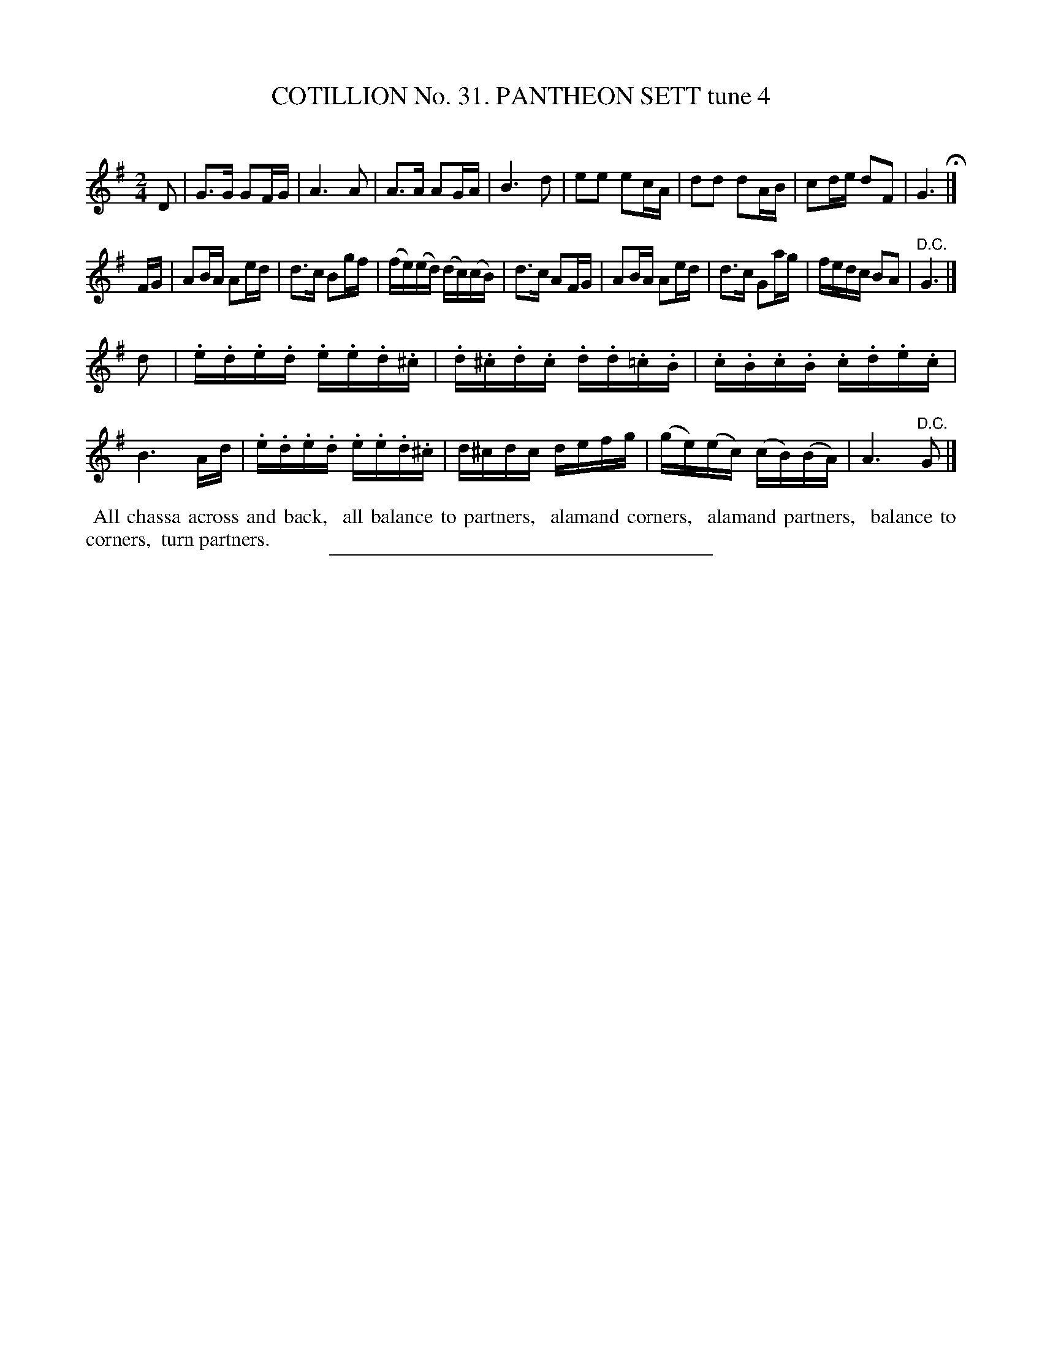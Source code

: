 X: 31451
T: COTILLION No. 31. PANTHEON SETT tune 4
C:
%R: reel, march
B: Elias Howe "The Musician's Companion" Part 3 1844 p.145 #1
S: http://imslp.org/wiki/The_Musician's_Companion_(Howe,_Elias)
Z: 2015 John Chambers <jc:trillian.mit.edu>
M: 2/4
L: 1/16
K: G
% - - - - - - - - - - - - - - - - - - - - - - - - -
D2 |\
G3G G2FG | A6 A2 | A3A A2GA | B6 d2 |\
e2e2 e2cA | d2d2 d2AB | c2de d2F2 | G6 H|]
FG |\
A2BA A2ed | d3c B2gf | (fe)(ed) (dc)(cB) | d3c A2FG |\
A2BA A2ed | d3c G2ag | fedc B2A2 | "^D.C."G6 |]
d2 |\
.e.d.e.d .e.e.d.^c | .d.^c.d.c .d.d.=c.B | .c.B.c.B .c.d.e.c | B6 Ad |\
.e.d.e.d .e.e.d.^c | d^cdc defg | (ge)(ec) (cB)(BA) | A6 "^D.C."G2 |]
% - - - - - - - - - - Dance description - - - - - - - - - -
%%begintext align
%% All chassa across and back,
%% all balance to partners,
%% alamand corners,
%% alamand partners,
%% balance to corners,
%% turn partners.
%%endtext
% - - - - - - - - - - - - - - - - - - - - - - - - -
%%sep 1 1 300
